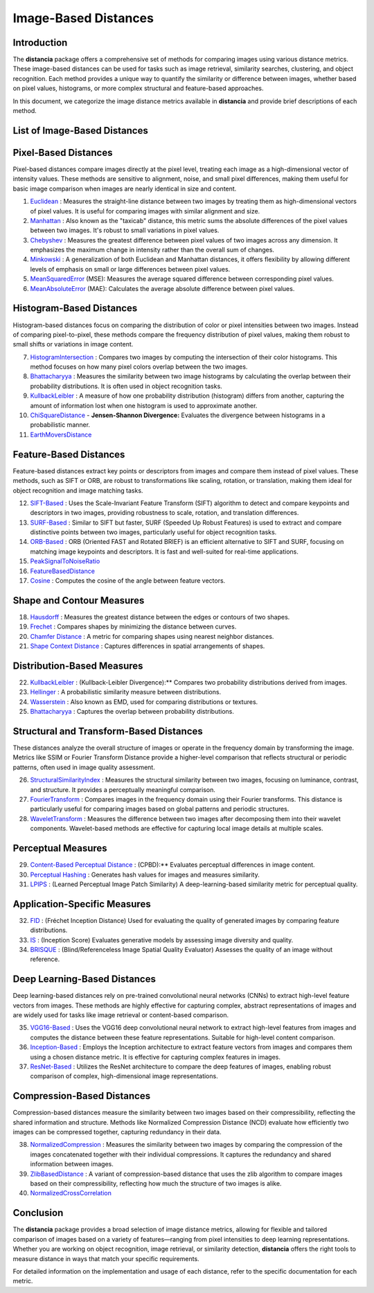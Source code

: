 =====================
Image-Based Distances
=====================

Introduction
============

The **distancia** package offers a comprehensive set of methods for comparing images using various distance metrics. These image-based distances can be used for tasks such as image retrieval, similarity searches, clustering, and object recognition. Each method provides a unique way to quantify the similarity or difference between images, whether based on pixel values, histograms, or more complex structural and feature-based approaches.

In this document, we categorize the image distance metrics available in **distancia** and provide brief descriptions of each method.

List of Image-Based Distances
===================================

Pixel-Based Distances
=====================

Pixel-based distances compare images directly at the pixel level, treating each image as a high-dimensional vector of intensity values. These methods are sensitive to alignment, noise, and small pixel differences, making them useful for basic image comparison when images are nearly identical in size and content.

  
#. `Euclidean`_  : Measures the straight-line distance between two images by treating them as high-dimensional vectors of pixel values. It is useful for comparing images with similar alignment and size.
#. `Manhattan`_ : Also known as the "taxicab" distance, this metric sums the absolute differences of the pixel values between two images. It's robust to small variations in pixel values.
#. `Chebyshev`_ : Measures the greatest difference between pixel values of two images across any dimension. It emphasizes the maximum change in intensity rather than the overall sum of changes.
#. `Minkowski`_ : A generalization of both Euclidean and Manhattan distances, it offers flexibility by allowing different levels of emphasis on small or large differences between pixel values.
#. `MeanSquaredError`_  (MSE): Measures the average squared difference between corresponding pixel values.
#. `MeanAbsoluteError`_  (MAE): Calculates the average absolute difference between pixel values.

Histogram-Based Distances
=========================

Histogram-based distances focus on comparing the distribution of color or pixel intensities between two images. Instead of comparing pixel-to-pixel, these methods compare the frequency distribution of pixel values, making them robust to small shifts or variations in image content.


7. `HistogramIntersection`_ : Compares two images by computing the intersection of their color histograms. This method focuses on how many pixel colors overlap between the two images.
#. `Bhattacharyya`_ : Measures the similarity between two image histograms by calculating the overlap between their probability distributions. It is often used in object recognition tasks.
#. `KullbackLeibler`_ : A measure of how one probability distribution (histogram) differs from another, capturing the amount of information lost when one histogram is used to approximate another.
#. `ChiSquareDistance`_
   - **Jensen-Shannon Divergence:** Evaluates the divergence between histograms in a probabilistic manner.
#. `EarthMoversDistance`_

Feature-Based Distances
=======================

Feature-based distances extract key points or descriptors from images and compare them instead of pixel values. These methods, such as SIFT or ORB, are robust to transformations like scaling, rotation, or translation, making them ideal for object recognition and image matching tasks.


12. `SIFT-Based`_ : Uses the Scale-Invariant Feature Transform (SIFT) algorithm to detect and compare keypoints and descriptors in two images, providing robustness to scale, rotation, and translation differences.
#. `SURF-Based`_ : Similar to SIFT but faster, SURF (Speeded Up Robust Features) is used to extract and compare distinctive points between two images, particularly useful for object recognition tasks.
#. `ORB-Based`_ : ORB (Oriented FAST and Rotated BRIEF) is an efficient alternative to SIFT and SURF, focusing on matching image keypoints and descriptors. It is fast and well-suited for real-time applications.
#. `PeakSignalToNoiseRatio`_
#. `FeatureBasedDistance`_
#. `Cosine`_ : Computes the cosine of the angle between feature vectors.

.. _SIFT-Based: https://distancia.readthedocs.io/en/latest/SIFTBasedDistance.html
.. _SURF-Based: https://distancia.readthedocs.io/en/latest/SURFBasedDistance.html
.. _ORB-Based: https://distancia.readthedocs.io/en/latest/ORBBasedDistance.html
.. _Cosine: https://distancia.readthedocs.io/en/latest/Cosine.html

Shape and Contour Measures
==========================

18. `Hausdorff`_ : Measures the greatest distance between the edges or contours of two shapes.
#. `Frechet`_ : Compares shapes by minimizing the distance between curves.
#. `Chamfer Distance`_ : A metric for comparing shapes using nearest neighbor distances.
#. `Shape Context Distance`_ : Captures differences in spatial arrangements of shapes.

.. _Hausdorff: https://distancia.readthedocs.io/en/latest/Hausdorff.html
.. _Frechet: https://distancia.readthedocs.io/en/latest/Frechet.html
.. _Chamfer Distance: https://distancia.readthedocs.io/en/latest/ChamferDistance.html
.. _Shape Context Distance: https://distancia.readthedocs.io/en/latest/ShapeContextDistance.html

Distribution-Based Measures
===========================

22. `KullbackLeibler`_ :  (Kullback-Leibler Divergence):** Compares two probability distributions derived from images.
#. `Hellinger`_ :  A probabilistic similarity measure between distributions.
#. `Wasserstein`_ :  Also known as EMD, used for comparing distributions or textures.
#. `Bhattacharyya`_ :  Captures the overlap between probability distributions.

Structural and Transform-Based Distances
========================================

These distances analyze the overall structure of images or operate in the frequency domain by transforming the image. Metrics like SSIM or Fourier Transform Distance provide a higher-level comparison that reflects structural or periodic patterns, often used in image quality assessment.

26. `StructuralSimilarityIndex`_ : Measures the structural similarity between two images, focusing on luminance, contrast, and structure. It provides a perceptually meaningful comparison.
#. `FourierTransform`_ : Compares images in the frequency domain using their Fourier transforms. This distance is particularly useful for comparing images based on global patterns and periodic structures.
#. `WaveletTransform`_ : Measures the difference between two images after decomposing them into their wavelet components. Wavelet-based methods are effective for capturing local image details at multiple scales.

.. _StructuralSimilarityIndex: https://distancia.readthedocs.io/en/latest/StructuralSimilarityIndex.html
.. _FourierTransform: https://distancia.readthedocs.io/en/latest/FourierTransformDistance.html
.. _WaveletTransform: https://distancia.readthedocs.io/en/latest/WaveletBasedDistance.html


Perceptual Measures
===================

29. `Content-Based Perceptual Distance`_ :  (CPBD):** Evaluates perceptual differences in image content.
#. `Perceptual Hashing`_ : Generates hash values for images and measures similarity.
#. `LPIPS`_ :  (Learned Perceptual Image Patch Similarity) A deep-learning-based similarity metric for perceptual quality.

.. _Content-Based Perceptual Distance: https://distancia.readthedocs.io/en/latest/ContentBasedPerceptual.html
.. _Perceptual Hashing: https://distancia.readthedocs.io/en/latest/PerceptualHashing.html
.. _LPIPS: https://distancia.readthedocs.io/en/latest/LPIPS.html

Application-Specific Measures
=============================

32. `FID`_ :   (Fréchet Inception Distance) Used for evaluating the quality of generated images by comparing feature distributions.
#. `IS`_ :   (Inception Score) Evaluates generative models by assessing image diversity and quality.
#. `BRISQUE`_ :   (Blind/Referenceless Image Spatial Quality Evaluator) Assesses the quality of an image without reference.

.. _FID: https://distancia.readthedocs.io/en/latest/FréchetInceptionDistance.html
.. _IS: https://distancia.readthedocs.io/en/latest/IS.html
.. _BRISQUE: https://distancia.readthedocs.io/en/latest/BRISQUE.html

Deep Learning-Based Distances
=============================

Deep learning-based distances rely on pre-trained convolutional neural networks (CNNs) to extract high-level feature vectors from images. These methods are highly effective for capturing complex, abstract representations of images and are widely used for tasks like image retrieval or content-based comparison.

35. `VGG16-Based`_ : Uses the VGG16 deep convolutional neural network to extract high-level features from images and computes the distance between these feature representations. Suitable for high-level content comparison.
#. `Inception-Based`_ : Employs the Inception architecture to extract feature vectors from images and compares them using a chosen distance metric. It is effective for capturing complex features in images.
#. `ResNet-Based`_ : Utilizes the ResNet architecture to compare the deep features of images, enabling robust comparison of complex, high-dimensional image representations.

.. _VGG16-Based: https://distancia.readthedocs.io/en/latest/VGG16Based.html
.. _Inception-Based: https://distancia.readthedocs.io/en/latest/InceptionBased.html
.. _ResNet-Based: https://distancia.readthedocs.io/en/latest/ResNetBased.html

Compression-Based Distances
===========================

Compression-based distances measure the similarity between two images based on their compressibility, reflecting the shared information and structure. Methods like Normalized Compression Distance (NCD) evaluate how efficiently two images can be compressed together, capturing redundancy in their data.

38. `NormalizedCompression`_ : Measures the similarity between two images by comparing the compression of the images concatenated together with their individual compressions. It captures the redundancy and shared information between images.
#. `ZlibBasedDistance`_ : A variant of compression-based distance that uses the zlib algorithm to compare images based on their compressibility, reflecting how much the structure of two images is alike.
#. `NormalizedCrossCorrelation`_

.. _NormalizedCompression: https://distancia.readthedocs.io/en/latest/NormalizedCompression.html
.. _ZlibBasedDistance: https://distancia.readthedocs.io/en/latest/ZlibBasedDistance.html
.. _NormalizedCrossCorrelation: https://distancia.readthedocs.io/en/latest/NormalizedCrossCorrelation.html

Conclusion
==========

The **distancia** package provides a broad selection of image distance metrics, allowing for flexible and tailored comparison of images based on a variety of features—ranging from pixel intensities to deep learning representations. Whether you are working on object recognition, image retrieval, or similarity detection, **distancia** offers the right tools to measure distance in ways that match your specific requirements.

For detailed information on the implementation and usage of each distance, refer to the specific documentation for each metric.


.. _Image: https://distancia.readthedocs.io/en/latest/imageDistance.html
.. _StructuralSimilarityIndex: https://distancia.readthedocs.io/en/latest/StructuralSimilarityIndex.html
.. _PeakSignalToNoiseRatio: https://distancia.readthedocs.io/en/latest/PeakSignalToNoiseRatio.html
.. _HistogramIntersection: https://distancia.readthedocs.io/en/latest/HistogramIntersection.html
.. _EarthMoversDistance: https://distancia.readthedocs.io/en/latest/EarthMoversDistance.html
.. _ChiSquareDistance: https://distancia.readthedocs.io/en/latest/ChiSquareDistance.html
.. _FeatureBasedDistance: https://distancia.readthedocs.io/en/latest/FeatureBasedDistance.html
.. _PerceptualHashing: https://distancia.readthedocs.io/en/latest/PerceptualHashing.html
.. _NormalizedCrossCorrelation: https://distancia.readthedocs.io/en/latest/NormalizedCrossCorrelation.html

.. _Euclidean: https://distancia.readthedocs.io/en/latest/Euclidean.html
.. _Minkowski: https://distancia.readthedocs.io/en/latest/Minkowski.html
.. _Chebyshev: https://distancia.readthedocs.io/en/latest/Chebyshev.html
.. _Manhattan: https://distancia.readthedocs.io/en/latest/Manhattan.html
.. _ChiSquareDistance: https://distancia.readthedocs.io/en/latest/ChiSquareDistance.html
.. _KullbackLeibler: https://distancia.readthedocs.io/en/latest/KullbackLeibler.html
.. _Bhattacharyya: https://distancia.readthedocs.io/en/latest/Bhattacharyya.html
.. _NormalizedCompression: https://distancia.readthedocs.io/en/latest/NormalizedCompression.html
.. _ZlibBasedDistance: https://distancia.readthedocs.io/en/latest/ZlibBasedDistance.html
.. _MeanAbsoluteError: https://distancia.readthedocs.io/en/latest/MeanAbsoluteError.html
.. _MeanSquaredError: https://distancia.readthedocs.io/en/latest/MeanSquaredError.html
.. _Frechet: https://distancia.readthedocs.io/en/latest/Frechet.html
.. _Hausdorff: https://distancia.readthedocs.io/en/latest/Hausdorff.html
.. _KullbackLeibler: https://distancia.readthedocs.io/en/latest/KullbackLeibler.html
.. _Hellinger: https://distancia.readthedocs.io/en/latest/Hellinger.html
.. _Wasserstein: https://distancia.readthedocs.io/en/latest/Wasserstein.html
.. _Bhattacharyya: https://distancia.readthedocs.io/en/latest/Bhattacharyya.html
